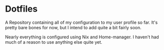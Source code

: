 * Dotfiles

A Repository containing all of my configuration to my user profile so far. It's pretty bare bones for now, but I intend to add quite a bit fairly soon.

Nearly everything is configured using Nix and Home-manager. I haven't had much of a reason to use anything else quite yet.
